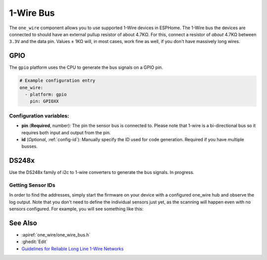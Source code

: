 .. _one_wire:

1-Wire Bus
==========

.. seo::
    :description: Instructions for setting up a Dallas (Analog Devices) 1-Wire bus to communicate with 1-wire devices in ESPHome
    :image: one-wire.svg
    :keywords: Dallas, onewire, 1-wire

The ``one_wire`` component allows you to use supported 1-Wire devices in ESPHome.
The 1-Wire bus the devices are connected to should have an external pullup resistor of
about 4.7KΩ. For this, connect a resistor of *about* 4.7KΩ between ``3.3V``
and the data pin. Values ± 1KΩ will, in most cases, work fine as well,
if you don't have massively long wires.

GPIO
----

The ``gpio`` platform uses the CPU to generate the bus signals on a GPIO pin.

.. code-block:: yaml

    # Example configuration entry
    one_wire:
      - platform: gpio
        pin: GPIOXX

Configuration variables:
************************

- **pin** (**Required**, number): The pin the sensor bus is connected to. Please note that 1-wire is a bi-directional bus so it requires both input and output from the pin.
- **id** (*Optional*, :ref:`config-id`): Manually specify the ID used for code generation.  Required if you have multiple busses.

DS248x
------

Use the DS248x family of i2c to 1-wire converters to generate the bus signals.  In progress.

Getting Sensor IDs
******************

In order to find the addresses, simply start the firmware on your
device with a configured one_wire hub and observe the log output.
Note that you don't need to define the individual sensors just yet, as
the scanning will happen even with no sensors configured.
For example, you will see something like this:

.. figure:: images/dallas-log.png

See Also
--------

- :apiref:`one_wire/one_wire_bus.h`
- :ghedit:`Edit`
- `Guidelines for Reliable Long Line 1-Wire Networks <https://www.analog.com/en/technical-articles/guidelines-for-reliable-long-line-1wire-networks.html>`__
